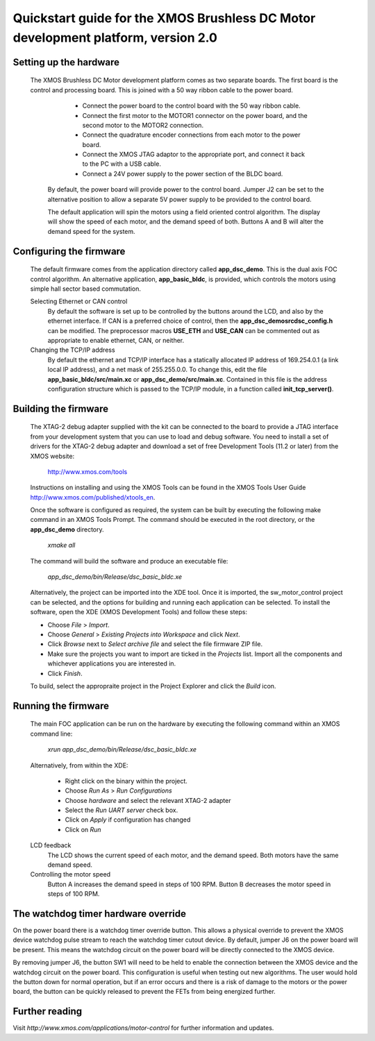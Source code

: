 ==================================================================================
Quickstart guide for the XMOS Brushless DC Motor development platform, version 2.0
==================================================================================

Setting up the hardware
-----------------------

  The XMOS Brushless DC Motor development platform comes as two separate boards.  The first board is the
  control and processing board.  This is joined with a 50 way ribbon cable to the power board.

      - Connect the power board to the control board with the 50 way ribbon cable.

      - Connect the first motor to the MOTOR1 connector on the power board, and the second motor to
        the MOTOR2 connection.
        
      - Connect the quadrature encoder connections from each motor to the power board.  

      - Connect the XMOS JTAG adaptor to the appropriate port, and connect it back to the PC with a USB cable.

      - Connect a 24V power supply to the power section of the BLDC board.
      
   By default, the power board will provide power to the control board. Jumper J2 can be set to the alternative
   position to allow a separate 5V power supply to be provided to the control board.
        
   The default application will spin the motors using a field oriented control algorithm.  The display will show
   the speed of each motor, and the demand speed of both.  Buttons A and B will alter the demand speed for the system.

Configuring the firmware
------------------------

  The default firmware comes from the application directory called **app_dsc_demo**.  This is the dual axis FOC control
  algorithm.  An alternative application, **app_basic_bldc**, is provided, which controls the motors using simple
  hall sector based commutation.

  Selecting Ethernet or CAN control
    By default the software is set up to be controlled by the buttons around the LCD, and also by the ethernet interface.
    If CAN is a preferred choice of control, then the **app_dsc_demo\src\dsc_config.h** can be modified.  The preprocessor
    macros **USE_ETH** and **USE_CAN** can be commented out as appropriate to enable ethernet, CAN, or neither.

  Changing the TCP/IP address
    By default the ethernet and TCP/IP interface has a statically allocated IP address of 169.254.0.1 (a link local IP address),
    and a net mask of 255.255.0.0.  To change this, edit the file **app_basic_bldc/src/main.xc** or **app_dsc_demo/src/main.xc**.
    Contained in this file is the address configuration structure which is passed to the TCP/IP module, in a function called
    **init_tcp_server()**.

Building the firmware
---------------------

  The XTAG-2 debug adapter supplied with the kit can be connected to the board to provide a JTAG interface from
  your development system that you can use to load and debug software. You need to install a set of drivers for
  the XTAG-2 debug adapter and download a set of free Development Tools (11.2 or later) from the XMOS website:

    http://www.xmos.com/tools

  Instructions on installing and using the XMOS Tools can be found in the XMOS Tools
  User Guide http://www.xmos.com/published/xtools_en.


  Once the software is configured as required, the system can be built by executing the following make command in an XMOS
  Tools Prompt.  The command should be executed in the root directory, or the **app_dsc_demo** directory.

    *xmake all*

  The command will build the software and produce an executable file:
  
    *app_dsc_demo/bin/Release/dsc_basic_bldc.xe*

  Alternatively, the project can be imported into the XDE tool. Once it is imported, the sw_motor_control project can
  be selected, and the options for building and running each application can be selected.
  To install the software, open the XDE (XMOS Development Tools) and
  follow these steps:

  - Choose *File* > *Import*.
  - Choose *General* > *Existing Projects into Workspace* and click *Next*.
  - Click *Browse* next to *Select archive file* and select the file firmware ZIP file.
  - Make sure the projects you want to import are ticked in the *Projects* list. Import
    all the components and whichever applications you are interested in. 
  - Click *Finish*.

  To build, select the appropraite project in the Project Explorer and click the *Build* icon.

Running the firmware
--------------------

  The main FOC application can be run on the hardware by executing the following command within an XMOS command line:

    *xrun app_dsc_demo/bin/Release/dsc_basic_bldc.xe*

  Alternatively, from within the XDE:

    - Right click on the binary within the project.
    - Choose *Run As* > *Run Configurations*
    - Choose *hardware* and select the relevant XTAG-2 adapter
    - Select the *Run UART server* check box.
    - Click on *Apply* if configuration has changed
    - Click on *Run*

  LCD feedback
    The LCD shows the current speed of each motor, and the demand speed.  Both motors have the same demand speed.

  Controlling the motor speed
    Button A increases the demand speed in steps of 100 RPM.  Button B decreases the motor speed in steps of 100 RPM.



The watchdog timer hardware override
------------------------------------

On the power board there is a watchdog timer override button.  This allows a physical override to prevent the XMOS
device watchdog pulse stream to reach the watchdog timer cutout device.  By default, jumper J6 on the power board will
be present.  This means the watchdog circuit on the power board will be directly connected to the XMOS device.

By removing jumper J6, the button SW1 will need to be held to enable the connection between the XMOS device and the
watchdog circuit on the power board.  This configuration is useful when testing out new algorithms.  The user would
hold the button down for normal operation, but if an error occurs and there is a risk of damage to the motors or
the power board, the button can be quickly released to prevent the FETs from being energized further.


Further reading
---------------

Visit *http://www.xmos.com/applications/motor-control* for further information and updates.




